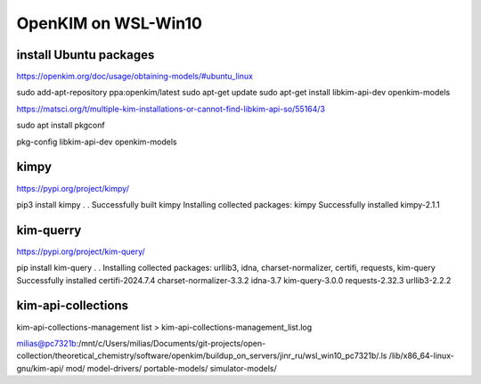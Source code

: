 ====================
OpenKIM on WSL-Win10
====================

install Ubuntu packages
~~~~~~~~~~~~~~~~~~~~~~~~
https://openkim.org/doc/usage/obtaining-models/#ubuntu_linux

sudo add-apt-repository ppa:openkim/latest
sudo apt-get update
sudo apt-get install libkim-api-dev openkim-models

https://matsci.org/t/multiple-kim-installations-or-cannot-find-libkim-api-so/55164/3

sudo apt install pkgconf

pkg-config  libkim-api-dev openkim-models

kimpy
~~~~~
https://pypi.org/project/kimpy/

pip3 install kimpy
.
.
Successfully built kimpy
Installing collected packages: kimpy
Successfully installed kimpy-2.1.1


kim-querry
~~~~~~~~~~
https://pypi.org/project/kim-query/

pip install kim-query
.
.
Installing collected packages: urllib3, idna, charset-normalizer, certifi, requests, kim-query
Successfully installed certifi-2024.7.4 charset-normalizer-3.3.2 idna-3.7 kim-query-3.0.0 requests-2.32.3 urllib3-2.2.2


kim-api-collections
~~~~~~~~~~~~~~~~~~~
kim-api-collections-management  list > kim-api-collections-management_list.log


milias@pc7321b:/mnt/c/Users/milias/Documents/git-projects/open-collection/theoretical_chemistry/software/openkim/buildup_on_servers/jinr_ru/wsl_win10_pc7321b/.ls /lib/x86_64-linux-gnu/kim-api/
mod/  model-drivers/  portable-models/  simulator-models/


